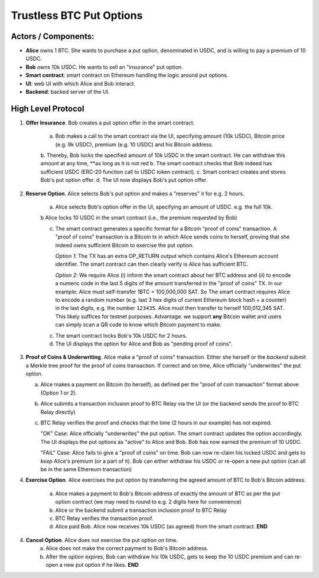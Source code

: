 Trustless BTC Put Options
=========================


Actors / Components:
-------------------- 

* **Alice** owns 1 BTC. She wants to purchase a put option, denominated in USDC, and is willing to pay a premium of 10 USDC. 

* **Bob** owns 10k USDC. He wants to sell an "insurance" put option. 

* **Smart contract**: smart contract on Ethereum handling the logic around put options.

* **UI**: web UI with which Alice and Bob interact.

* **Backend**: backed server of the UI.

High Level Protocol
---------------------


1. **Offer Insurance**. Bob creates a put option offer in the smart contract. 

    a. Bob makes a call to the smart contract via the UI, specifying amount (10k USDC), Bitcoin price (e.g. 9k USDC), premium (e.g. 10 USDC) and his Bitcoin address.
    b. Thereby, Bob locks the specified amount of 10k USDC in the smart contract. He can withdraw this amount at any time, **as long as it is not red
    b. The smart contract checks that Bob indeed has sufficient USDC (ERC-20 function call to USDC token contract). 
    c. Smart contract creates and stores Bob's put option offer. 
    d. The UI now displays Bob's put option offer. 


2. **Reserve Option**. Alice selects Bob's put option and makes a "reserves" it for e.g. 2 hours.

    a. Alice selects Bob's option offer in the UI, specifying an amount of USDC. e.g. the full 10k.
    
    b Alice locks 10 USDC in the smart contract (i.e., the premium requested by Bob) 

    c. The smart contract generates a specific format for a Bitcoin "proof of coins" transaction. A "proof of coins" transaction is a Bitcoin tx in which Alice sends coins to herself, proving that she indeed owns sufficient Bitcoin to exercise the put option.
      
       *Option 1*: The TX has an extra OP_RETURN output which contains Alice's Ethereum account identifier. The smart contract can then clearly verify is Alice has sufficient BTC.

       *Option 2*: We require Alice (i) inform the smart contract about her BTC address and (ii) to encode a numeric code in the last 5 digits of the amount transferred in the "proof of coins" TX. In our example: Alice must self-transfer 1BTC = 100,000,000 SAT. So The smart contract requires Alice to encode a random number (e.g. last 3 hex digits of current Ethereum block hash + a counter) in the last digits, e.g. the number ``123435``. Alice must then transfer to herself 100,012,345 SAT. This likely suffices for testnet purposes. Advantage: we support **any** Bitcoin wallet and users can simply scan a QR code to know which Bitcoin payment to make. 

    c. The smart contract locks Bob's 10k USDC for 2 hours. 

    d. The UI displays the option for Alice and Bob as "pending proof of coins". 

3. **Proof of Coins & Underwriting**. Alice make a "proof of coins" transaction. Either she herself or the *backend* submit a Merkle tree proof for the proof of coins transaction. If correct and on time, Alice officially "underwrites" the put option.

   a. Alice makes a payment on Bitcoin (to herself), as defined per the "proof of coin transaction" format above (Option 1 or 2).

   b.  Alice submits a transaction inclusion proof to BTC Relay via the UI (or the backend sends the proof to BTC Relay directly)

   c. BTC Relay verifies the proof and checks that the time (2 hours in our example) has not expired.

      "OK" Case: Alice officially "underwrites" the put option. The smart contract updates the option accordingly. The UI displays the put options as "active" to Alice and Bob. Bob has now earned the premium of 10 USDC.

      "FAIL" Case: Alice fails to give a "proof of coins" on time. Bob can now re-claim his locked USDC and gets to *keep* Alice's premium (or a part of it). Bob can either withdraw his USDC or re-open a new put option (can all be in the same Ethereum transaction)
      

4. **Exercise Option**. Alice exercises the put option by transferring the agreed amount of BTC to Bob's Bitcoin address.

    a. Alice makes a payment to Bob's Bitcoin address of exactly the amount of BTC as per the put option contract (we may need to round to e.g. 2 digits here for convenience)
    b. Alice or the backend submit a transaction inclusion proof to BTC Relay
    c. BTC Relay verifies the transaction proof.

    d. Alice paid Bob. Alice now receives 10k USDC (as agreed) from the smart contract. **END**


4. **Cancel Option**. Alice does not exercise the put option on time.
    a. Alice does not make the correct payment to Bob's Bitcoin address. 
    b. After the option expires, Bob can withdraw his 10k USDC, gets to keep the 10 USDC premium and can re-open a new put option if he likes. **END**
